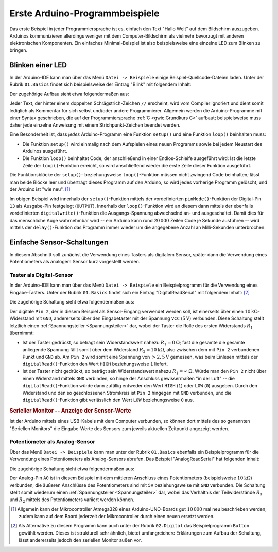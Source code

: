 .. _Hallo Welt mit Arduino:
.. _Arduino-Programmbeispiel:
.. _Ein erstes Arduino-Programmbeispiel:

Erste Arduino-Programmbeispiele
===============================

Das erste Beispiel in jeder Programmiersprache ist es, einfach den Text "Hallo
Welt" auf dem Bildschirm auszugeben. Arduinos kommunizieren allerdings weniger
mit dem Computer-Bildschirm als vielmehr bevorzugt mit anderen elektronischen
Komponenten. Ein einfaches Minimal-Beispiel ist also beispielsweise eine
einzelne LED zum Blinken zu bringen.


.. _Blinken einer LED:

Blinken einer LED
-----------------

In der Arduino-IDE kann man über das Menü ``Datei -> Beispiele`` einige
Beispiel-Quellcode-Dateien laden. Unter der Rubrik ``01.Basics``
findet sich beispielsweise der Eintrag "Blink" mit folgendem Inhalt:

.. code-block:: c
    :linenos:

    // Pin 13 has an LED connected on most Arduino boards.
    // give it a name:
    int led = 13;

    // the setup routine runs once when you press reset:
    void setup() {
      // initialize the digital pin as an output.
      pinMode(led, OUTPUT);
    }

    // the loop routine runs over and over again forever:
    void loop() {
      digitalWrite(led, HIGH);   // turn the LED on (HIGH is the voltage level)
      delay(1000);               // wait for a second
      digitalWrite(led, LOW);    // turn the LED off by making the voltage LOW
      delay(1000);               // wait for a second
    }


Der zugehörige Aufbau sieht etwa folgendermaßen aus:

.. image:: ../pics/arduino/blink.png
    :align: center
    :width: 90%

Jeder Text, der hinter einem doppelten Schrägstrich-Zeichen ``//`` erscheint,
wird vom Compiler ignoriert und dient somit lediglich als Kommentar für sich
selbst und/oder andere Programmierer.
Allgemein werden die Arduino-Programme mit einer Syntax geschrieben, die auf der
Programmiersprache :ref:`C <gwic:Grundkurs C>`  aufbaut; beispielsweise muss
daher jede einzelne Anweisung mit einem Strichpunkt-Zeichen beendet werden.

Eine Besonderheit ist, dass *jedes* Arduino-Programm eine Funktion ``setup()``
und eine Funktion ``loop()`` beinhalten muss:

* Die Funktion ``setup()`` wird einmalig nach dem Aufspielen eines neuen
  Programms sowie bei jedem Neustart des Arduinos ausgeführt.

* Die Funktion ``loop()`` beinhaltet Code, der anschließend in einer
  Endlos-Schleife ausgeführt wird: Ist die letzte Zeile der ``loop()``-Funktion
  erreicht, so wird anschließend wieder die erste Zeile dieser Funktion
  ausgeführt.

Die Funktionsblöcke der ``setup()``- beziehungsweise ``loop()``-Funktion müssen
nicht zwingend Code beinhalten; lässt man beide Blöcke leer und überträgt dieses
Programm auf den Arduino, so wird jedes vorherige Programm gelöscht, und der
Arduino ist "wie neu". [#]_

Im obigen Beispiel wird innerhalb der ``setup()``-Funktion mittels der
vordefinierten ``pinMode()``-Funktion der Digital-Pin ``13`` als Ausgabe-Pin
festgelegt (``OUTPUT``). Innerhalb der ``loop()``-Funktion wird an diesem dann
mittels der ebenfalls vordefinierten ``digitalwrite()``-Funktion die
Ausgangs-Spannung abwechselnd an- und ausgeschaltet. Damit dies für das
menschliche Auge wahrnehmbar wird -- ein Arduino kann rund :math:`20\,000`
Zeilen Code je Sekunde ausführen -- wird mittels der ``delay()``-Funktion das
Programm immer wieder um die angegebene Anzahl an Milli-Sekunden unterbrochen.

.. _Einfache Sensor-Schaltungen:

Einfache Sensor-Schaltungen
---------------------------

In diesem Abschnitt soll zunächst die Verwendung eines Tasters als digitalem
Sensor, später dann die Verwendung eines Potentiometers als analogem Sensor kurz
vorgestellt werden.

.. _Taster als Digital-Sensor:

Taster als Digital-Sensor
^^^^^^^^^^^^^^^^^^^^^^^^^

In der Arduino-IDE kann man über das Menü ``Datei -> Beispiele`` ein
Beispielprogramm für die Verwendung eines Eingabe-Tasters. Unter der Rubrik
``01.Basics`` findet sich ein Eintrag "DigitalReadSerial" mit folgendem Inhalt:
[#]_

.. code-block:: c
    :linenos:

    /*
      DigitalReadSerial
     Reads a digital input on pin 2, prints the result to the serial monitor

     This example code is in the public domain.
     */

    // digital pin 2 has a pushbutton attached to it. Give it a name:
    int pushButton = 2;

    // the setup routine runs once when you press reset:
    void setup() {
      // initialize serial communication at 9600 bits per second:
      Serial.begin(9600);
      // make the pushbutton's pin an input:
      pinMode(pushButton, INPUT);
    }

    // the loop routine runs over and over again forever:
    void loop() {
      // read the input pin:
      int buttonState = digitalRead(pushButton);
      // print out the state of the button:
      Serial.println(buttonState);
      delay(1);        // delay in between reads for stability
    }


Die zugehörige Schaltung sieht etwa folgendermaßen aus:

.. image:: ../pics/arduino/digitalsensor-taster.png
    :align: center
    :width: 90%

Der digitale ``Pin 2``, der in diesem Beispiel als Sensor-Eingang verwendet
werden soll, ist einerseits über einen :math:`\unit[10]{k
\Omega}`-Widerstand mit ``GND``, andererseits über den Eingabetaster mit der
Spannung ``VCC`` (:math:`\unit[5]{V}`) verbunden. Diese Schaltung stellt
letztlich einen :ref:`Spannungsteiler <Spannungsteiler>` dar, wobei der Taster
die Rolle des ersten Widerstands :math:`R_1` übernimmt:

* Ist der Taster gedrückt, so beträgt sein Widerstandswert nahezu :math:`R_1 =
  \unit[0]{\Omega}`; fast die gesamte die gesamte anliegende Spannung fällt
  somit über dem Widerstand :math:`R_2 = \unit[10]{k \Omega}`, also zwischen dem
  mit ``Pin 2`` verbundenen Punkt und ``GND`` ab. Am ``Pin 2`` wird somit eine
  Spannung von :math:`\unit[>2,5]{V}` gemessen, was beim Einlesen mittels der
  ``digitalRead()``-Funktion den Wert ``HIGH`` beziehungsweise ``1``
  liefert.

* Ist der Taster nicht gedrückt, so beträgt sein Widerstandswert nahezu
  :math:`R_1 = \unit[\infty]{\Omega}`. Würde man den ``Pin 2`` nicht über einen
  Widerstand mittels ``GND`` verbinden, so hinge der Anschluss gewissermaßen "in
  der Luft" -- die ``digitalRead()``-Funktion würde dann zufällig entweder den
  Wert ``HIGH`` (``1``) oder ``LOW`` (``0``) ausgeben. Durch den Widerstand und
  den so geschlossenen Stromkreis ist ``Pin 2`` hingegen mit ``GND`` verbunden,
  und die ``digitalRead()``-Funktion gibt verlässlich den Wert ``LOW``
  beziehungsweise ``0`` aus.


.. _Serieller Monitor:
.. _Serieller Monitor -- Anzeige der Sensor-Werte:

.. rubric:: Serieller Monitor -- Anzeige der Sensor-Werte

Ist der Arduino mittels eines USB-Kabels mit dem Computer verbunden, so können
dort mittels des so genannten "Seriellen Monitors" die Eingabe-Werte des Sensors
zum jeweils aktuellen Zeitpunkt angezeigt werden.



.. _Potentiometer als Analog-Sensor:

Potentiometer als Analog-Sensor
^^^^^^^^^^^^^^^^^^^^^^^^^^^^^^^

Über das Menü ``Datei -> Beispiele`` kann man unter der Rubrik ``01.Basics``
ebenfalls ein Beispielprogramm für die Verwendung eines Potentiometers als
Analog-Sensors abrufen. Das Beispiel "AnalogReadSerial" hat folgenden Inhalt:

.. code-block:: c
    :linenos:

    /*
      AnalogReadSerial
      Reads an analog input on pin 0, prints the result to the serial monitor.
      Attach the center pin of a potentiometer to pin A0, and the outside pins
      to +5V and ground.

      This example code is in the public domain.
    */

    // the setup routine runs once when you press reset:
    void setup() {
        // initialize serial communication at 9600 bits per second:
        Serial.begin(9600);
    }

    // the loop routine runs over and over again forever:
    void loop() {
        // read the input on analog pin 0:
        int sensorValue = analogRead(A0);
        // print out the value you read:
        Serial.println(sensorValue);
        delay(1);        // delay in between reads for stability
    } 


Die zugehörige Schaltung sieht etwa folgendermaßen aus:

.. image:: ../pics/arduino/analogsensor-potentiometer.png
    :align: center
    :width: 90%

Der Analog-Pin ``A0`` ist in diesem Beispiel mit dem mittleren Anschluss eines
Potentiometers (beispielsweise :math:`\unit[10]{k \Omega}`) verbunden; die
äußeren Anschlüsse des Potentiometers sind mit ``5V`` beziehungsweise mit
``GND`` verbunden. Die Schaltung stellt somit wiederum einen
:ref:`Spannungsteiler <Spannungsteiler>` dar, wobei das Verhältnis der
Teilwiderstände :math:`R_1` und :math:`R_2` mittels des Potentiometers variiert
werden können.


.. raw:: html

    <hr />

.. only:: html

    .. rubric:: Anmerkungen:

.. [#] Allgemein kann der Mikrocontroller Atmega328 eines Arduino-UNO-Boards gut
    :math:`10\,000` mal neu beschrieben werden; zudem kann auf dem Board
    jederzeit der Mikrocontroller durch einen neuen ersetzt werden.

.. [#] Als Alternative zu diesem Programm kann auch unter der Rubrik
    ``02.Digital`` das Beispielprogramm ``Button`` gewählt werden. Dieses ist
    strukturell sehr ähnlich, bietet umfangreichere Erklärungen zum Aufbau der
    Schaltung, lässt andererseits jedoch den seriellen Monitor außen vor.


